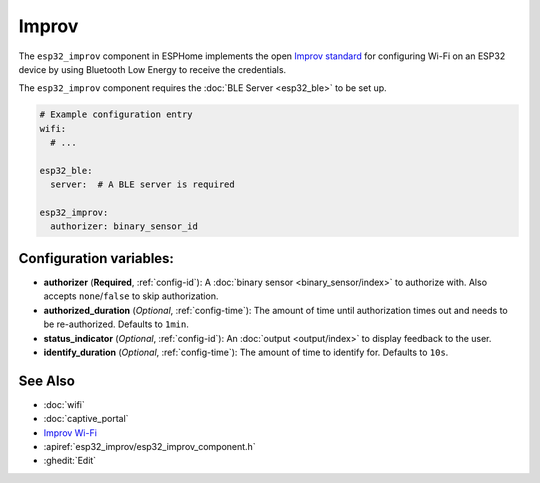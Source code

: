 Improv
======

.. seo::
    :description: Instructions for setting up Improv WiFi in ESPHome.
    :image: improv-social.png

The ``esp32_improv`` component in ESPHome implements the open `Improv standard <https://www.improv-wifi.com/>`__
for configuring Wi-Fi on an ESP32 device by using Bluetooth Low Energy to receive the credentials.

The ``esp32_improv`` component requires the :doc:`BLE Server <esp32_ble>` to be set up.


.. code-block:: yaml

    # Example configuration entry
    wifi:
      # ...

    esp32_ble:
      server:  # A BLE server is required

    esp32_improv:
      authorizer: binary_sensor_id


Configuration variables:
------------------------

- **authorizer** (**Required**, :ref:`config-id`): A :doc:`binary sensor <binary_sensor/index>` to authorize with.
  Also accepts ``none``/``false`` to skip authorization.
- **authorized_duration** (*Optional*, :ref:`config-time`): The amount of time until authorization times out and needs
  to be re-authorized. Defaults to ``1min``.
- **status_indicator** (*Optional*, :ref:`config-id`): An :doc:`output <output/index>` to display feedback to the user.
- **identify_duration** (*Optional*, :ref:`config-time`): The amount of time to identify for. Defaults to ``10s``.

See Also
--------

- :doc:`wifi`
- :doc:`captive_portal`
- `Improv Wi-Fi <https://www.improv-wifi.com/>`__
- :apiref:`esp32_improv/esp32_improv_component.h`
- :ghedit:`Edit`
